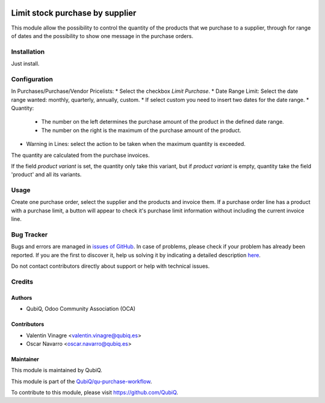 .. image:: https://img.shields.io/badge/licence-AGPL--3-blue.svg
   :target: http://www.gnu.org/licenses/agpl-3.0-standalone.html
   :alt: License: AGPL-3

================================
Limit stock purchase by supplier
================================

This module allow the possibility to control the quantity of the products that we purchase to a supplier, through for range of dates and the possibility to show one message in the purchase orders.

Installation
============

Just install.


Configuration
=============

In Purchases/Purchase/Vendor Pricelists:
* Select the checkbox *Limit Purchase*.
* Date Range Limit: Select the date range wanted: monthly, quarterly, annually, custom.
* If select custom you need to insert two dates for the date range.
* Quantity:
	* The number on the left determines the purchase amount of the product in the defined date range.
	* The number on the right is the maximum of the purchase amount of the product.
* Warning in Lines: select the action to be taken when the maximum quantity is exceeded.

The quantity are calculated from the purchase invoices.

If the field *product variant* is set, the quantity only take this variant, but if *product variant* is empty, quantity take the field 'product' and all its variants.


Usage
=====

Create one purchase order, select the supplier and the products and invoice them.
If a purchase order line has a product with a purchase limit, a button will appear to check it's purchase limit information without including the current invoice line.


Bug Tracker
===========

Bugs and errors are managed in `issues of GitHub <https://github.com/QubiQ/qu-purchase-workflow/issues>`_.
In case of problems, please check if your problem has already been
reported. If you are the first to discover it, help us solving it by indicating
a detailed description `here <https://github.com/QubiQ/qu-purchase-workflow/issues/new>`_.

Do not contact contributors directly about support or help with technical issues.



Credits
=======

Authors
~~~~~~~

* QubiQ, Odoo Community Association (OCA)


Contributors
~~~~~~~~~~~~

* Valentin Vinagre <valentin.vinagre@qubiq.es>
* Oscar Navarro <oscar.navarro@qubiq.es>


Maintainer
~~~~~~~~~~

This module is maintained by QubiQ.

.. image:: https://pbs.twimg.com/profile_images/702799639855157248/ujffk9GL_200x200.png
   :alt: QubiQ
   :target: https://www.qubiq.es

This module is part of the `QubiQ/qu-purchase-workflow <https://github.com/QubiQ/qu-purchase-workflow>`_.

To contribute to this module, please visit https://github.com/QubiQ.
